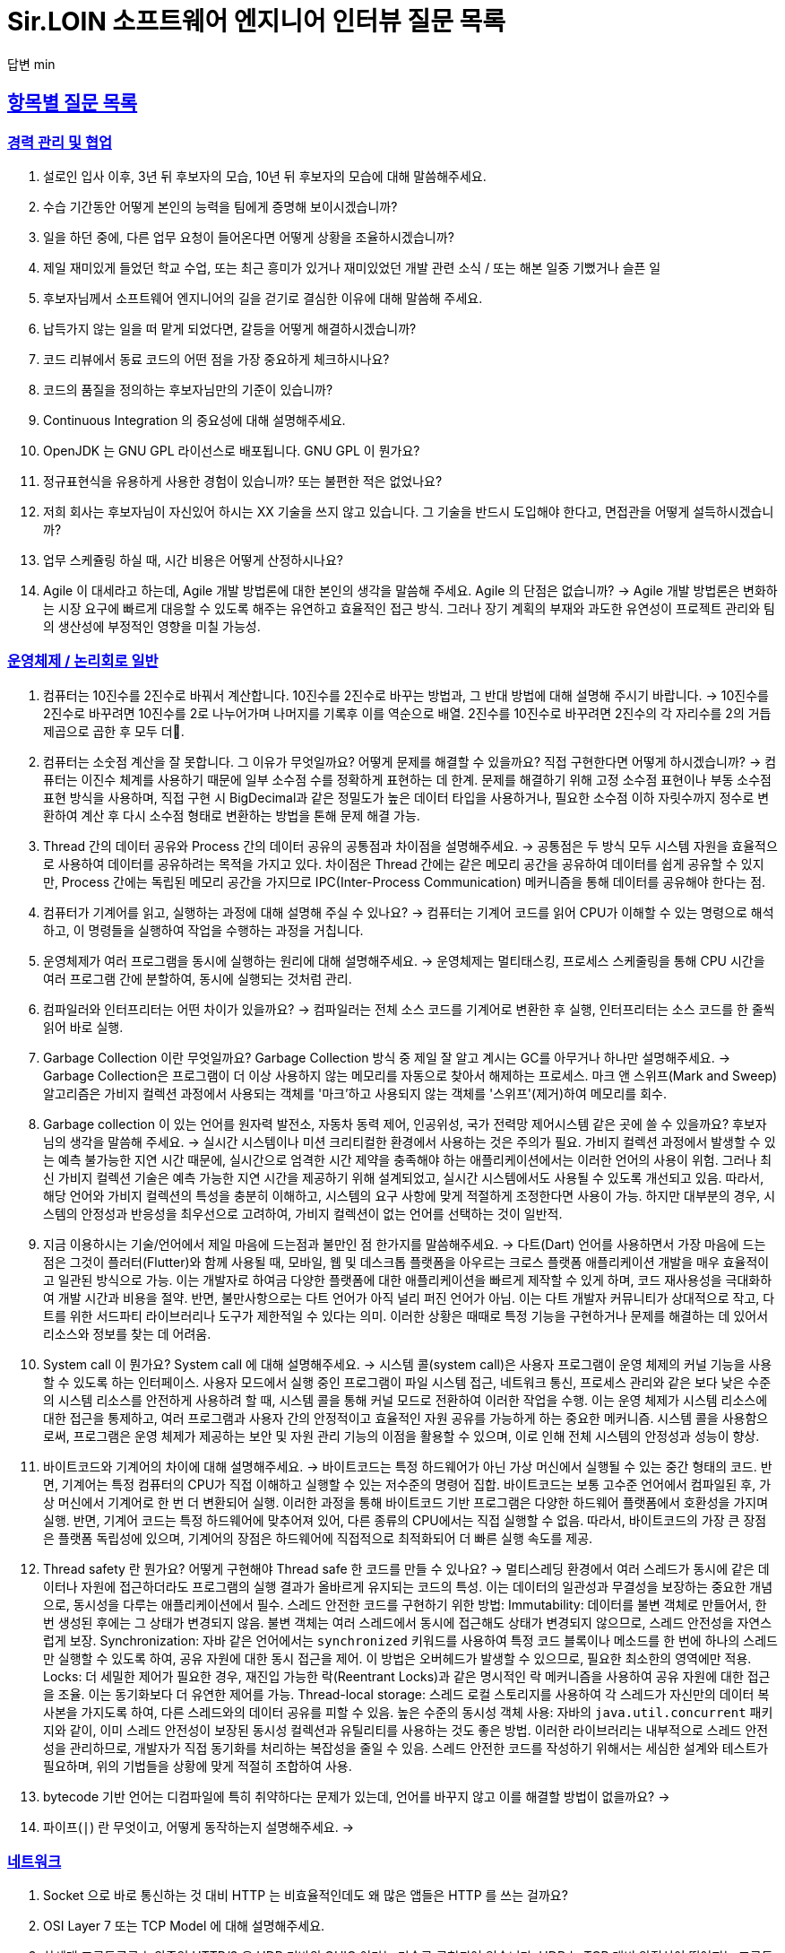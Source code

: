 = Sir.LOIN 소프트웨어 엔지니어 인터뷰 질문 목록

답변 min

// Metadata:
:description: interview-questions
:keywords: Sir.LOIN, platform, interview, questions, hiring, answer
// Settings:
:doctype: book
:toc: left
:toclevels: 4
:sectlinks:
:icons: font



[[interview-questions]]
== 항목별 질문 목록

[[interview-questions-careers-collaboration]]
=== 경력 관리 및 협업

. 설로인 입사 이후, 3년 뒤 후보자의 모습, 10년 뒤 후보자의 모습에 대해 말씀해주세요.

. 수습 기간동안 어떻게 본인의 능력을 팀에게 증명해 보이시겠습니까?

. 일을 하던 중에, 다른 업무 요청이 들어온다면 어떻게 상황을 조율하시겠습니까?

. 제일 재미있게 들었던 학교 수업, 또는 최근 흥미가 있거나 재미있었던 개발 관련 소식 / 또는 해본 일중 기뻤거나 슬픈 일

. 후보자님께서 소프트웨어 엔지니어의 길을 걷기로 결심한 이유에 대해 말씀해 주세요.

. 납득가지 않는 일을 떠 맡게 되었다면, 갈등을 어떻게 해결하시겠습니까?

. 코드 리뷰에서 동료 코드의 어떤 점을 가장 중요하게 체크하시나요?

. 코드의 품질을 정의하는 후보자님만의 기준이 있습니까?

. Continuous Integration 의 중요성에 대해 설명해주세요.

. OpenJDK 는 GNU GPL 라이선스로 배포됩니다. GNU GPL 이 뭔가요?

. 정규표현식을 유용하게 사용한 경험이 있습니까? 또는 불편한 적은 없었나요?

. 저희 회사는 후보자님이 자신있어 하시는 XX 기술을 쓰지 않고 있습니다. 그 기술을 반드시 도입해야 한다고, 면접관을 어떻게 설득하시겠습니까?

. 업무 스케쥴링 하실 때, 시간 비용은 어떻게 산정하시나요?

. Agile 이 대세라고 하는데, Agile 개발 방법론에 대한 본인의 생각을 말씀해 주세요. Agile 의 단점은 없습니까?
->  Agile 개발 방법론은 변화하는 시장 요구에 빠르게 대응할 수 있도록 해주는 유연하고 효율적인 접근 방식. 그러나 장기 계획의 부재와 과도한 유연성이 프로젝트 관리와 팀의 생산성에 부정적인 영향을 미칠 가능성.




[[interview-questions-computer-systems]]
=== 운영체제 / 논리회로 일반

. 컴퓨터는 10진수를 2진수로 바꿔서 계산합니다. 10진수를 2진수로 바꾸는 방법과, 그 반대 방법에 대해 설명해 주시기 바랍니다.
-> 10진수를 2진수로 바꾸려면 10진수를 2로 나누어가며 나머지를 기록후 이를 역순으로 배열. 2진수를 10진수로 바꾸려면 2진수의 각 자리수를 2의 거듭제곱으로 곱한 후 모두 더.

. 컴퓨터는 소숫점 계산을 잘 못합니다. 그 이유가 무엇일까요? 어떻게 문제를 해결할 수 있을까요? 직접 구현한다면 어떻게 하시겠습니까?
-> 컴퓨터는 이진수 체계를 사용하기 때문에 일부 소수점 수를 정확하게 표현하는 데 한계. 문제를 해결하기 위해 고정 소수점 표현이나 부동 소수점 표현 방식을 사용하며, 직접 구현 시 BigDecimal과 같은 정밀도가 높은 데이터 타입을 사용하거나, 필요한 소수점 이하 자릿수까지 정수로 변환하여 계산 후 다시 소수점 형태로 변환하는 방법을 톤해 문제 해결 가능.


. Thread 간의 데이터 공유와 Process 간의 데이터 공유의 공통점과 차이점을 설명해주세요.
-> 공통점은 두 방식 모두 시스템 자원을 효율적으로 사용하여 데이터를 공유하려는 목적을 가지고 있다. 차이점은 Thread 간에는 같은 메모리 공간을 공유하여 데이터를 쉽게 공유할 수 있지만, Process 간에는 독립된 메모리 공간을 가지므로 IPC(Inter-Process Communication) 메커니즘을 통해 데이터를 공유해야 한다는 점.




. 컴퓨터가 기계어를 읽고, 실행하는 과정에 대해 설명해 주실 수 있나요?
-> 컴퓨터는 기계어 코드를 읽어 CPU가 이해할 수 있는 명령으로 해석하고, 이 명령들을 실행하여 작업을 수행하는 과정을 거칩니다.


. 운영체제가 여러 프로그램을 동시에 실행하는 원리에 대해 설명해주세요.
-> 운영체제는 멀티태스킹, 프로세스 스케줄링을 통해 CPU 시간을 여러 프로그램 간에 분할하여, 동시에 실행되는 것처럼 관리.


. 컴파일러와 인터프리터는 어떤 차이가 있을까요?
-> 컴파일러는 전체 소스 코드를 기계어로 변환한 후 실행, 인터프리터는 소스 코드를 한 줄씩 읽어 바로 실행.

. Garbage Collection 이란 무엇일까요? Garbage Collection 방식 중 제일 잘 알고 계시는 GC를 아무거나 하나만 설명해주세요.
-> Garbage Collection은 프로그램이 더 이상 사용하지 않는 메모리를 자동으로 찾아서 해제하는 프로세스. 마크 앤 스위프(Mark and Sweep) 알고리즘은 가비지 컬렉션 과정에서 사용되는 객체를 '마크'하고 사용되지 않는 객체를 '스위프'(제거)하여 메모리를 회수.

. Garbage collection 이 있는 언어를 원자력 발전소, 자동차 동력 제어, 인공위성, 국가 전력망 제어시스템 같은 곳에 쓸 수 있을까요? 후보자님의 생각을 말씀해 주세요.
-> 실시간 시스템이나 미션 크리티컬한 환경에서 사용하는 것은 주의가 필요. 가비지 컬렉션 과정에서 발생할 수 있는 예측 불가능한 지연 시간 때문에, 실시간으로 엄격한 시간 제약을 충족해야 하는 애플리케이션에서는 이러한 언어의 사용이 위험. 그러나 최신 가비지 컬렉션 기술은 예측 가능한 지연 시간을 제공하기 위해 설계되었고, 실시간 시스템에서도 사용될 수 있도록 개선되고 있음. 따라서, 해당 언어와 가비지 컬렉션의 특성을 충분히 이해하고, 시스템의 요구 사항에 맞게 적절하게 조정한다면 사용이 가능. 하지만 대부분의 경우, 시스템의 안정성과 반응성을 최우선으로 고려하여, 가비지 컬렉션이 없는 언어를 선택하는 것이 일반적.

. 지금 이용하시는 기술/언어에서 제일 마음에 드는점과 불만인 점 한가지를 말씀해주세요.
-> 다트(Dart) 언어를 사용하면서 가장 마음에 드는 점은 그것이 플러터(Flutter)와 함께 사용될 때, 모바일, 웹 및 데스크톱 플랫폼을 아우르는 크로스 플랫폼 애플리케이션 개발을 매우 효율적이고 일관된 방식으로 가능. 이는 개발자로 하여금 다양한 플랫폼에 대한 애플리케이션을 빠르게 제작할 수 있게 하며, 코드 재사용성을 극대화하여 개발 시간과 비용을 절약.
반면, 불만사항으로는 다트 언어가 아직 널리 퍼진 언어가 아님. 이는 다트 개발자 커뮤니티가 상대적으로 작고, 다트를 위한 서드파티 라이브러리나 도구가 제한적일 수 있다는 의미. 이러한 상황은 때때로 특정 기능을 구현하거나 문제를 해결하는 데 있어서 리소스와 정보를 찾는 데 어려움.

. System call 이 뭔가요?  System call 에 대해 설명해주세요.
-> 시스템 콜(system call)은 사용자 프로그램이 운영 체제의 커널 기능을 사용할 수 있도록 하는 인터페이스. 사용자 모드에서 실행 중인 프로그램이 파일 시스템 접근, 네트워크 통신, 프로세스 관리와 같은 보다 낮은 수준의 시스템 리소스를 안전하게 사용하려 할 때, 시스템 콜을 통해 커널 모드로 전환하여 이러한 작업을 수행. 이는 운영 체제가 시스템 리소스에 대한 접근을 통제하고, 여러 프로그램과 사용자 간의 안정적이고 효율적인 자원 공유를 가능하게 하는 중요한 메커니즘. 시스템 콜을 사용함으로써, 프로그램은 운영 체제가 제공하는 보안 및 자원 관리 기능의 이점을 활용할 수 있으며, 이로 인해 전체 시스템의 안정성과 성능이 향상.




. 바이트코드와 기계어의 차이에 대해 설명해주세요.
-> 바이트코드는 특정 하드웨어가 아닌 가상 머신에서 실행될 수 있는 중간 형태의 코드. 반면, 기계어는 특정 컴퓨터의 CPU가 직접 이해하고 실행할 수 있는 저수준의 명령어 집합. 바이트코드는 보통 고수준 언어에서 컴파일된 후, 가상 머신에서 기계어로 한 번 더 변환되어 실행. 이러한 과정을 통해 바이트코드 기반 프로그램은 다양한 하드웨어 플랫폼에서 호환성을 가지며 실행. 반면, 기계어 코드는 특정 하드웨어에 맞추어져 있어, 다른 종류의 CPU에서는 직접 실행할 수 없음. 따라서, 바이트코드의 가장 큰 장점은 플랫폼 독립성에 있으며, 기계어의 장점은 하드웨어에 직접적으로 최적화되어 더 빠른 실행 속도를 제공.

. Thread safety 란 뭔가요? 어떻게 구현해야 Thread safe 한 코드를 만들 수 있나요?
-> 멀티스레딩 환경에서 여러 스레드가 동시에 같은 데이터나 자원에 접근하더라도 프로그램의 실행 결과가 올바르게 유지되는 코드의 특성. 이는 데이터의 일관성과 무결성을 보장하는 중요한 개념으로, 동시성을 다루는 애플리케이션에서 필수.
스레드 안전한 코드를 구현하기 위한 방법:
Immutability: 데이터를 불변 객체로 만들어서, 한 번 생성된 후에는 그 상태가 변경되지 않음. 불변 객체는 여러 스레드에서 동시에 접근해도 상태가 변경되지 않으므로, 스레드 안전성을 자연스럽게 보장.
Synchronization: 자바 같은 언어에서는 `synchronized` 키워드를 사용하여 특정 코드 블록이나 메소드를 한 번에 하나의 스레드만 실행할 수 있도록 하여, 공유 자원에 대한 동시 접근을 제어. 이 방법은 오버헤드가 발생할 수 있으므로, 필요한 최소한의 영역에만 적용.
Locks: 더 세밀한 제어가 필요한 경우, 재진입 가능한 락(Reentrant Locks)과 같은 명시적인 락 메커니즘을 사용하여 공유 자원에 대한 접근을 조율. 이는 동기화보다 더 유연한 제어를 가능.
Thread-local storage: 스레드 로컬 스토리지를 사용하여 각 스레드가 자신만의 데이터 복사본을 가지도록 하여, 다른 스레드와의 데이터 공유를 피할 수 있음.
높은 수준의 동시성 객체 사용: 자바의 `java.util.concurrent` 패키지와 같이, 이미 스레드 안전성이 보장된 동시성 컬렉션과 유틸리티를 사용하는 것도 좋은 방법. 이러한 라이브러리는 내부적으로 스레드 안전성을 관리하므로, 개발자가 직접 동기화를 처리하는 복잡성을 줄일 수 있음.
스레드 안전한 코드를 작성하기 위해서는 세심한 설계와 테스트가 필요하며, 위의 기법들을 상황에 맞게 적절히 조합하여 사용.


. bytecode 기반 언어는 디컴파일에 특히 취약하다는 문제가 있는데, 언어를 바꾸지 않고 이를 해결할 방법이 없을까요?
->

. 파이프(`|`) 란 무엇이고, 어떻게 동작하는지 설명해주세요.
->





[[interview-questions-network]]
=== 네트워크
. Socket 으로 바로 통신하는 것 대비 HTTP 는 비효율적인데도 왜 많은 앱들은 HTTP 를 쓰는 걸까요?

. OSI Layer 7 또는 TCP Model 에 대해 설명해주세요.

. 차세대 프로토콜로 논의중인 HTTP/3 은 UDP 기반의 QUIC 이라는 기술로 구현되어 있습니다. UDP 는 TCP 대비 안정성이 떨어지는 프로토콜이라고 하는데, 그럼에도 왜 UDP 를 채택한 걸까요?

. SSL (또는 TLS) 가 어떻게 동작하는지 말씀해주세요.

. HTTP 는 Stateless (상태가 없는) 통신 프로토콜이라고 합니다. 따라서, 상태가 없다면 가령 HTTP 를 쓰는 서비스는 매번 로그인을 해 줘야 하거나 사용자 정보를 저장하는 일이 불가능합니다. 그런데 실제론 그렇지 않죠. 어떻게 이런 불편함을 해소했을까요?

. 웹 브라우저에 `https://www.google.com` URL 을 입력 후 enter 를 쳤을 때 일어나는 과정을 최대한 상세하게 설명해주세요.

. HTTP(s) 프로토콜에서 바이너리 데이터를 전송하는 방식에 대해 설명해주세요.

. Socket 으로 웹 페이지를 크롤링하는 HTTP 클라이언트를 직접 구현해야 한다면, 어떻게 하시겠습니까?

[[interview-questions-database]]
=== 데이터베이스

. noSQL 과 RDB 의 특징, 차이에 대해 말씀해주세요. 어느 상황에 어떤 데이터베이스를 쓰는게 좋겠습니까?

. 데이터베이스가 자료를 빠르게 검색하기 위해 어떤 일을 할까요? 최대한 상세하게 설명해주세요.

. RDBMS 의 여러 JOIN 중 아무거나 하나 골라서, 그림으로 설명해 주실 수 있습니까?

. 데이터베이스 샤딩 / 파티셔닝에 대해 설명해주세요.

. 데이터베이스가 Index 를 이용해 자료를 빠르게 검색하는 과정을, 우리 할머니도 알아들을 수 있도록 설명해 주시겠어요?

. Stored procedure 를 이용한 시스템을 어떻게 유지보수 할 수 있습니까? Stored procedure 의 장점과 단점에 대해 말씀해 주세요.

. Optimistic Locking(낙관적 락) 과 Pessimistic Locking(비관적 락) 에 대해 설명해주세요. 각각의 락을 사용할 상황 또는 제품 사례를 말씀해주세요.

. 어떤 서비스의 이용자 테이블이 있다고 가정합시다. 이용자 id 를 여러 테이블에서 FK 로 참조하고 있습니다. 그런데 이용자 테이블에 환경설정, 개인정보 등 정보를 한데 저장하다보니 Column 이 40개가 넘게 있는 상태입니다. 문제를 진단해 주시고, 해결 방안도 제시해 주시기 바랍니다.

. Slow query 를 발견하고, 수정한 경험에 대해 말씀해 주세요.

. 저희는 도축장에서 전달받은 원육을 소매점에 도매하는 서비스를 운영하고 있습니다. 여기서, 원육과 소매점을 어떻게 테이블로 모델링 하시겠습니까?

. 어플리케이션의 문자열(String) 을 데이터베이스에 저장하기 위해 고려해야 할 사항에는 어떤 점이 있을까요?

. Big data 를 다루려면 RDBMS 보다 NoSQL 이 더 좋다는 말이 많습니다. 그렇다면 large data set 에는 항상 NoSQL 만 써야 할까요? 반드시 RDBMS 만을 이용해 large data set 을 다루려면 어떻게 해야 할까요?

. 실 서비스의 데이터를 조작하고, 또 조회해야 하는 Admin app 을 만들어야 한다면, 어떻게 구현하시겠습니까?

. 데이터 마이그레이션 기간 동안 서비스 순단을 최소한으로 하고 싶습니다. 이런 요구사항에 맞는 테이블을 어떻게 설계하시겠습니까?

. (JPA 경험자 한정) JPA 를 이용할 때, JPQL 을 쓰는 경우가 종종 있는데, JPQL 을 쓰시며 좋았던 점과 불편했던 점을 말씀해 주세요.

. (JPA 경험자 한정) JPA 의 `@Entity` 란 뭔가요? 도메인 객체와 Entity 객체를 각각 어떻게 정의하시겠습니까?

[[interview-questions-data-structure-algorithm]]
=== 자료 구조 및 알고리즘

. 지금 사용하시는 스마트폰의 화면을 캡쳐하는 프로그램을 만들어야 한다면 어떻게 하시겠습니까?

. 전화번호와 같은 민감한 정보를 어떻게 저장하는게 좋을까요? 관리자조차 모르게 저장하고 싶다면?

. 암호화란 무엇일까요? 알고 계신 암호화 방식 아무거나 하나만 설명해주세요.

. 어떤 알고리즘을 도입하기 전에, 성능을 판별해 보고자 합니다. 어떤 방법을 활용해, 어떤 기준으로 알고리즘의 효율을 판단하시겠습니까?

. 공개 키 암호화와 비밀 키 암호화에 대해 설명해주세요.

. 캡슐화에 대해 설명해주세요.

. 캐시란 뭐고, 어떤 목적으로 쓰는 건가요?

. List 와 Set 의 차이에 대해 설명해주세요.

. 이진 탐색의 최선 / 최악의 경우에 대해 말씀해주세요.

. 손실 압축과 무손실 압축의 차이에 대해 설명해주세요.

. RSA 로 공개 키를 만들 때, 키 길이를 정하는 기준이 있습니까? 키 길이를 길게 하면 암호화 문제를 완벽 해결할 수 있나요?

. 순환 Queue 를 만드려면 어떻게 하시겠습니까? 그리고 어떤 Queue 또는 Graph 가 무한 순환 구조라는 것을 어떻게 판단하시겠습니까?

. 압축 알고리즘을 설계하라는 요구사항이 들어왔다면, 어떻게 구현하시겠습니까?

. 전화번호부 앱을 만든다고 가정하겠습니다. 1명당 1KiB의 정보를 갖도록 모델을 설계했습니다. 앱이 온전히 사용할 수 있는 메모리가 4메가인 기기에서, 10000명(총 10메가)의 이용자 정보를 검색할 수 있도록 구현해야 합니다. 어떻게 하시겠습니까?

. (JVM 경험자 한정) 배열과 `ArrayList`, `LinkedList` 의 차이점은 무엇인가요?

[[interview-questions-design-testing]]
=== 디자인 및 테스트

. Singleton pattern 이란 무엇이고, 어떤 장점과 단점이 있을까요?

. 싱글턴 코드는 테스트를 어렵게 만드는 문제가 있습니다. 왜 그럴까요? 싱글턴이 좋지 않다는데 왜 스프링 프레임워크 같은 녀석들은 별다른 규칙이 없을 때 *기본으로* Singleton bean 을 만들까요?

. 좋은 Test 라고 평가할 수 있는 가장 중요한 요소를 말씀해주세요. 후보자님은 어떤 Test 를 좋은 Test 라고 정의하십니까?

. Callback function(또는 Closure) 이 뭔가요? 주의할 점이 있을까요?

. Mutable, Immutable 이란 뭔가요? 각각은 어떤 특징이 있을까요?

. Acceptance, Smoke, End-to-End, Integration, Unit test 같은 용어들을 본인만의 방법으로 구분짓는 기준이 있습니까?

. 메소드의 파라미터로 전달한 객체를 메소드 내에서 마음대로 바꾸지 못 하게 하려면 어떻게 코딩하는게 좋을까요? 왜 메소드가 파라미터를 조작하는 것이 문제가 될까요? 문제가 아닐 수도 있지 않을까요?

. 음료수 자판기에 탑재한 소프트웨어를 제작했다고 가정해 보겠습니다. 작성하신 소프트웨어의 통합 테스트 시나리오를 어떻게 작성하시겠습니까? 생각나는대로 말씀해 주세요.

. 현재 다루시는 플랫폼에서의 테스트 자동화를 어떻게 구축 하시겠습니까?

. test code 를 작성하는 본인만의 기준이 있습니까? test 실행 속도를 높이려면 어떤 방법이 좋을까요?

. blackbox testing, whitebox testing 의 차이에 대해 설명해주세요. 어떤 상황에서 어떤 테스트 방법을 사용하시겠습니까?

. 상속의 이점 중 "코드의 중복을 줄여준다" 는 말이 있습니다. 그런데 코드 중복을 줄이기 위해서 상속을 쓰는 것은 매우 좋지 않은 코딩 방식이라고 저희는 생각합니다. 이에 대한 후보자님의 의견을 듣고 싶습니다.

. Java 의 Marker interface (아무 메소드도 없이 타입만 있는) 에 대해 어떻게 생각하시나요?

. 코드 응집성(cohesion)이란 말을 어떻게 설명하실 수 있습니까? 응집도가 낮은 코드와 높은 코드를 예를 들어 설명해 주세요.

. NodeJS 로 실행하는 서버와 통신하는 Spring 또는 Python 서버를 구현할 때, 어떻게 하시겠습니까? HTTP 외의 방법을 쓰고 싶다면 어떻게 해야 할까요?

. 네이버 같은 서비스에서 IP 주소가 바뀔 경우 접속 경고 등의 오류를 발생시킨다. 어떻게 구현하시겠습니까?

. 서비스의 memory leak 을 어떻게 판단하고, 해결하시겠습니까?

. 우리 서비스가 대 성공해서 이용자가 4000만이 되었다고 가정합니다. 이용자 4천만 돌파 기념으로 선착순으로 접속한 사용자에게 보너스 포인트를 주는 이벤트를 운영하려 합니다. 모든 이용자들에게 공평하게, 플랫폼이 제공하는 Push 를 보내려 하는데요. 이 경우, 어떤 점들을 고려해야 할까요?

. MSA vs Monolithic 을 선택하는 기준이 있습니까?

. M 인프라 시스템이 A 시스템 대비 가격이 많이 싸졌다고 가정해 보겠습니다. 우리의 인프라 시스템을 A 에서 M 으로 최대한 빨리 바꾸려면 어떤 점을 고려해야 할까요?

. 우리 앱의 어떤 페이지(또는 특정 view) 의 로딩이 매우 늦다면 어떻게 개선할 수 있을까요?

. 우리가 사용하는 앱들의 API 는 예고없이 바뀌기도 합니다. 외부 API 가 마구 변경되는 상황에서도 우리 앱이 크래시 나지 않게 하려면 어떻게 해야 할까요?

. 제작한 애플리케이션이 얼마나 사용자 친화적인지를 측정할 수 있는 방법이 있을까요?

. 한 화면을 그리기 위해 필요한 HTTP API 가 10개가 있다고 가정하겠습니다. 이 API 들을 호출하는 로직들을 포함한 10개의 Repository 들이 있습니다. 그런데 서버의 사양이 좋지 않아 API 는 반드시 1개만 처리할 수 있습니다. 즉, 10개를 한꺼번에 동시에 호출할 수 없는 상황이라고 합니다. 따라서 UI 에서 10개의 Repository 들에 한꺼번에 API Call 을 호출하더라도, 실제 네트워크 통신은 동시에 오직 1개만 호출되어야 합니다. 이 상황을 해결할 수 있는 HTTP API Layer 를 어떻게 디자인 하시겠습니까?

[[interview-questions-java-jvm]]
=== Java / JVM

. JVM 에서의 autoboxing 이란 어떤 현상을 말하는 걸까요?

. `interface` default implementation 이란? `abstract class` 를 상속받는 것과 기본 구현을 들고 있는 `interface` 를 `implements` 하는것은 어떤 차이가 있나요?

. Java stream method 중 `map` 과 `flatMap` 의 차이에 대해 설명해주세요.

. 메소드에서 리스트 타입의 파라미터를 받을 때, `ArrayList` - `List` - `Collection` - `Iterable` 처럼 구체 타입 뿐 아니라 상위 타입도 받을 수 있습니다. 컬렉션을 받는 어떤 API 를 구현하실 때 구체 타입의 API 디자인을 선호하는지, 추상 타입의 API 디자인을 선호하는지를 설명해 주세요. 왜 그런 선택을 하시나요?

. Java 의 `equals` 와 `==` 의 차이에 대해 설명해주세요. Kotlin 의 `==` 와 `===` 는 어떤 차이가 있나요?

. 스프링의 `@Autowired` 를 가급적 쓰지 말라는 이야기가 종종 들리는데 원인이 뭘까요?

. `final` 키워드를 변수, 메소드, 클래스에 선언하는 것은 어떤 의미가 있습니까?

. `synchronized` 를 메소드에 선언하는 것과, 특정 객체에 선언하는 것은 어떤 차이가 있습니까?

. Reflection 을 유용하게 사용하는 사례를 말씀해 주세요.

. JDK/JVM 은 대표적으로 OpenJDK 와 Oracle JDK 로 나뉘는데요, 업무에 어떤 JDK 를 사용하시겠습니까? 선택의 이유를 말씀해 주세요.

. `hashCode` / `equals` 메소드의 역할에 대해 아시는 내용을 최대한 설명해주세요.

. Java 의 `Collections.unmodifiableList` 같은 API 를 이용해 `List` 같은 collection 을 변경 불가능하게 만들 수 있습니다. 그렇다면 이 API 를 사용하면 immutability 를 달성할 수 있을까요?

. 다음 싱글턴 코드의 어떤 점을 개선하실 수 있습니까? (개선이 필요 없을 수도 있음 / 왜?)
+
[source,java]
----
class MySingleton {
  private static MySingleton instance;

  public static synchronized MySingleton getInstance() {
    if (instance == null) {
        instance = new MySingleton();
    }
    return instance;
  }
}
----

. java 9 이상에 도입된 추가 기능들 중 마음에 드는거 아무거나 하나만 설명해주세요.

. 민감한 정보를 String 으로 저장하는 것과, `char[]` 또는 `StringBuilder`/`StringBuffer` 같은 클래스로 저장하는 것은 어떤 차이가 있나요?

. 크기를 지정하지 않고 `ArrayList` 를 new 로 생성하면 크기 10의 `ArrayList` 가 생성됩니다. Array 는 크기를 넘길 수 없는데 반해 `ArrayList` 는 꽉 찬 List 에 element 를 추가로 더할 수 있습니다. 그렇다면 10개의 element 를 채워넣은 `ArrayList` 의 11번째 element 을 `add` 하기위해 어떤 일이 일어나는지 설명해주세요.

. `java.lang.String` 의 `hashCode` 구현에 대해 고찰해 봅시다. 왜 그런 구현일지, 문제점은 없을지 이야기해주세요.

. lambda 와 메소드 1개만 있는 익명 클래스 직접 선언은 문법적 차이 외에 어떤 내부적인 차이가 있을까요?

. Java generics 에는 primitive type 을 쓸 수 없는 문제가 있습니다. 왜 그럴까요? 어떻게 해결할 수 있을까요?

. I/O 를 Java nio 로 코딩할 때 주의점은 어떤게 있을까요?

. Java 는 Pure OOP 언어가 아니라고 하는데, 왜 그런 걸까요?

. `java.lang.String` 의 `length` 메소드는 *정확한* 결과를 반환하지 않는 경우가 종종 있습니다. *정확한* 의 의미란 무엇이고, 왜 그럴까요?

. Maven 이나 Gradle 이, 의존성 선언한 artifact 들을 찾는 과정에 대해 설명해주세요.

. `java.util.Property extends Hashtable`, `java.util.Stack extends Vector` 같은 클래스는 상속으로 망한 대표 사례입니다. 이유를 설명해 주세요.

. Spring boot 가 stereotype annotation 을 붙인 클래스들을 어떻게 찾고 bean 으로 등록하는지 그 과정을 최대한 상세하게 설명해주세요.

. Spring 은 `@Transactional` 어노테이션 붙인 메소드를 어떻게 찾고 트랜잭션을 처리하나요? 그 내부 구현을 상세하게 설명해 주세요.

. 메소드에 `@Transactional` 을 붙이는 것과, `TransactionTemplate` 을 사용해 트랜잭션을 직접 제어하는 것에는 어떤 차이가 있나요? 어떤 방식을 더 선호하시는지 그 이유도 함께 설명해 주시기 바랍니다.

[[interview-questions-kotlin]]
=== Kotlin

. Kotlin 으로 작성한 jvm target 코드는 숨은 비용이 있습니다. 어떤 숨은 비용을 말하는걸까요? 그럼에도 불구하고 Kotlin 을 써야 할까요?

. Kotlin extension function 이 실제 native code 로 바뀔 때 어떤 형태로 바뀌는지 설명해주세요.

[[interview-questions-dart-flutter]]
=== Dart/Flutter

. StatelessWidget 와 StatefulWidget 의 차이에 대해 설명해 주세요.

. `BuildContext` 가 뭔가요?

. web build 한 flutter app 을 기존의 web server project 에 통합하고 싶습니다. 즉, 웹서버만 띄워도 flutter app 도 같이 동작하게 하는 방식이요. 어떻게 하는게 좋을까요?

. mainAxisAlignment 와 crossAxisAlignment 가 뭔가요? `Row()` 와 `Column()` 에서 각각 어떤 차이가 있습니까?

. `dynamic` 과 `Object` 의 공통점과 차이점에 대해 말씀해주세요.

. `factory` 키워드와 `static` 키워드를 이용해 객체를 만드는 방법은 어떤 공통점과 차이점이 있을까요?

. `const` 키워드에 대해 설명해 보세요. 다른 언어와 어떤 차이점이 있습니까?

. `mixin` 이 뭔가요? `mixin` 을 우리 할머니도 알아들으실 수 있도록 설명하실 수 있습니까?
  - mixin 과 abstract class 의 차이에 대해 설명해 주세요.

. 도대체 `mixin` 은 왜 있는 걸까요? 구현 메소드 전혀 없는 `abstract class` 들만 써서 다중 상속을 구현할 수 있는데 말이죠. 상속 대신 `mixin` 을 반드시 써야 하는 상황을 알고 계신다면 설명해 주실 수 있습니까?

. `Stream` 과 `Broadcast Stream` 의 차이에 대해 설명해 주세요.

. Widget testing 과 unit testing 의 공통점과 차이점을 이야기 해 주시기 바랍니다.

. isolate 에 대해서 최대한 상세하게 설명해 주시기 바랍니다. iOS 나 Android native 와 비교해서 설명해 주신다면 더욱 좋습니다.

. Flutter 를 쓰면 1벌의 코드로도 다양한 플랫폼용 앱을 만들 수 있습니다. 그런데 그게 진짜일까요? 불가능하다면 왜 불가능할까요?

. `Future` 와 `Stream` 의 공통점과 차이점에 대해 설명하실 수 있습니까?

. `StatefulWidget` 이 가지는 `State` 의 생명주기를 최대한 상세하게 설명해 주세요.

. Flutter Widget 의 생명주기에 대해 최대한 상세하게 설명해 주세요.
  * 인터넷 연결을 체크해서 서버로부터 데이터를 가져오는 로직은 어느 생명주기에 구현하는게 좋을까요?

[[interview-questions-python]]
=== Python

. object 의 기본 메소드인 `+__eq__+`, `+__hash__+` 에 대해 설명해 주세요. 두 메소드를 모두 구현할 때, 어떤 점을 주의해야 할까요?

. Memory leak 을 유발하는 python 코딩 패턴의 사례를 말씀해주세요.

. `yield` 키워드의 역할에 대해 설명해주세요.

. Global Interperter Lock 에 대해 설명해주세요.

[[interview-questions-nodejs]]
=== NodeJS

. `Promise` 에 대해 설명해 보세요.

. Typescript 의 `type` 과 `interface` 의 공통점 및 차이점을 설명해 보세요.

. Typescript 의 `interface` 의 특징? 컴파일 이후에는 어떻게 되는지 말씀해주세요. 

. Javascript 와 Java 의 차이를 우리 할머니도 알아들으실 수 있도록 설명해주실 수 있습니까?

. Map 의 키로 `number`, `string` 대신 `object` 를 쓰고 싶다면, 어떤 점을 고려해야 합니까?

. Prototype 기반 상속과 일반적인 OOP 에서의 상속은 어떤 차이가 있습니까?

[[interview-questions-android]]
=== Android

. 비동기로 처리한 작업을 UI 에 표시하기 위해 어떤 일이 필요한지 설명해주세요.

. 안드로이드 Activity 처리 결과를 다루는 `onActivityResult` 메소드는 왜 deprecated 처리되었을까요?

. `ViewGroup` 내에 선언한 `View` 들에 `onClickListener` 를 선언할 경우 안드로이드가 이벤트를 어떻게 핸들링하는지 설명해 주시기 바랍니다.

. systrace 가 뭐고, 결과 분석은 어떻게?

. Memory leak 을 유발하는 coding pattern?

. Dagger 를 왜 쓸까요? 다른 대안은 없나요?

. Android HAL(Hardware Abstraction Layer) 에 대해 설명해주세요.

[[interview-questions-iOS]]
=== iOS

. 비동기로 처리한 작업을 UI 에 표시하기 위해 어떤 일이 필요한지 설명해주세요.

* Main thread queue 에 sync call 을 하면 어떤 일이 발생할까요?

. `protocol`` 이란? `protocol` 에 대해 아시는 내용을 최대한 많이 말씀해 주시기 바랍니다.

. `struct` 와 `class` 는 어떤 차이가 있나요?

. Swift 에서 제공하는 ARC 에 대해 상세하게 설명해 주세요. ARC 와 Garbage Collection 은 같은 개념인가요, 다른 개념인가요?

* 그렇게 생각하시는 이유는 뭔가요?

. Swift optional 은 좋지만 일종의 wrapper 타입이므로 이걸 벗겨내야 하는 과정이 언젠가는 필요합니다. Optional 을 자주 쓰시나요? 아니면 안 쓰시나요?

* 이유가 있나요?

. 메모리 누수로 App 을 크래시 시키려면 어떻게 코딩하면 될까요?

. 클래스 멤버함수를 `class func` 와 `static func` 으로 선언할 때의 차이점을 말씀해주세요.

. closure 내부에서 클래스 변수를 참조하면 어떤 일이 발생하나요? 

. `@escaping` / `@nonescaping` closure 의 차이를 말씀해주세요.

. 아래 swift code 을 살펴보고, 개선 방향을 제시해 주시기 바랍니다.
+
[source, swift]
----
class HTMLElement { 
    let name: String 
    let text: String? 

    lazy var asHTML: () -> String = { 
        if let text = self.text { 
            return "<\(self.name)>\(text)</\(self.name)>" 
        } else { 
            return "<\(self.name) />" 
        } 
    } 

    init(name: String, text: String? = nil) { 
        self.name = name 
        self.text = text 
    } 

    deinit { 
        print("\(name) is being deinitialized") 
    } 
} 
----

answer
```swift
var asHTML: String {
    if let text = self.text {
        return "<\(self.name)>\(text)</\(self.name)>"
    } else {
        return "<\(self.name) />"
    }
}

```
클로저 대신 계산 속성(computed property)을 사용하는 것이 더 적합
필요할 때마다 값을 계산하므로, HTMLElement의 name 또는 text가 변경되어도 항상 최신 상태의 HTML 문자열을 반환

. `Hashable` 의 `hash()` 함수를 구현했지만 `Equatable` 의 operator 를 제대로 구현하지 않은 타입을 `Dictionary` 에 반복해서 넣고 꺼내고 하다 보면 어떤 문제가 발생할까요?

[[interview-questions-web]]
=== Web

. 비동기로 처리한 작업을 UI 에 표시하기 위해 어떤 일이 필요한지 설명해주세요.

. DOM 의 class 와 id 의 차이?

. Event bubbling 과 Event capturing 에 대해 설명해주세요.

. 웹 UI 프레임워크들은 SPA 로 개발하는게 2022년 현재 대세인데 native app 에서는 그런 방식이 일반적이지 않다. 왜 그럴까요?

. flutter/RN 이 제공하는 hot reload 와 hot restart(live reload) 의 차이에 대해 설명해주세요.

. React 를 이용해 구현한 SPA 의 SEO 경험을 공유해주세요.
